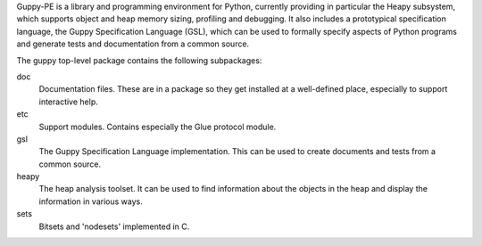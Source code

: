 Guppy-PE is a library and programming environment for Python,
currently providing in particular the Heapy subsystem, which supports
object and heap memory sizing, profiling and debugging. It also
includes a prototypical specification language, the Guppy
Specification Language (GSL), which can be used to formally specify
aspects of Python programs and generate tests and documentation from a
common source.

The guppy top-level package contains the following subpackages:

doc
       Documentation files. These are in a package so they get installed
       at a well-defined place, especially to support interactive help.

etc
       Support modules. Contains especially the Glue protocol module.

gsl
       The Guppy Specification Language implementation. This can
       be used to create documents and tests from a common source.

heapy
       The heap analysis toolset. It can be used to find information
       about the objects in the heap and display the information
       in various ways.

sets 
       Bitsets and 'nodesets' implemented in C.


